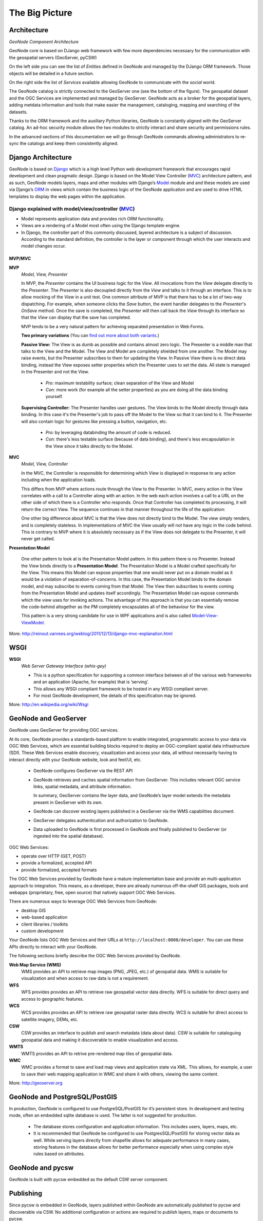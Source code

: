 .. _geonode_architecture:

The Big Picture
---------------

Architecture
^^^^^^^^^^^^

.. image:: img/geonode_component_architecture.png
   :width: 600px
   :alt: GeoNode Component Architecture
*GeoNode Component Architecture*

GeoNode core is based on DJango web framework with few more dependencies necessary for the communication with the geospatial servers (GeoServer, pyCSW)

On the left side you can see the list of *Entities* defined in GeoNode and managed by the DJango ORM framework. Those objects will be detailed in a future section.

On the right side the list of *Services* available allowing GeoNode to communicate with the *social* world.

The GeoNode catalog is strictly connected to the GeoServer one (see the bottom of the figure). The geospatial dataset and the OGC Services are implemented and managed by GeoServer.
GeoNode acts as a broker for the geospatial layers, adding metdata information and tools that make easier the management, cataloging, mapping and searching of the datasets.

Thanks to the ORM framework and the auxiliary Python libraries, GeoNode is constantly aligned with the GeoServer catalog. An ad-hoc security module allows the two modules to strictly
interact and share security and permissions rules.

In the advanced sections of this documentation we will go through GeoNode commands allowing administrators to re-sync the catalogs and keep them consistently aligned.

Django Architecture
^^^^^^^^^^^^^^^^^^^

GeoNode is based on `Django <www.djangoproject.com>`_ which is a high level Python web development framework that encourages rapid development and clean pragmatic design. 
Django is based on the Model View Controller (`MVC <http://en.wikipedia.org/wiki/Model%E2%80%93view%E2%80%93controller>`_) architecture pattern, and as such, 
GeoNode models layers, maps and other modules with Django’s `Model <https://docs.djangoproject.com/en/1.4/topics/db/models/>`_ module and and these models are used via 
Django’s `ORM <http://en.wikipedia.org/wiki/Object-relational_mapping>`_ in views which contain the business logic of the GeoNode application and are used to drive 
HTML templates to display the web pages within the application.

Django explained with model/view/controller (`MVC <http://reinout.vanrees.org/weblog/2011/12/13/django-mvc-explanation.html>`_)
...............................................................................................................................

* Model represents application data and provides rich ORM functionality.
* Views are a rendering of a Model most often using the Django template engine.
* In Django, the controller part of this commonly discussed, layered architecture is a subject of discussion. According to the standard definition, the controller is the layer or component through which the user interacts and model changes occur.

MVP/MVC
+++++++

**MVP**
    *Model, View, Presenter*

    In MVP, the *Presenter* contains the UI business logic for the *View*. All invocations from the *View* delegate directly to the *Presenter*. 
    The *Presenter* is also decoupled directly from the *View* and talks to it through an interface. 
    This is to allow mocking of the *View* in a unit test. One common attribute of MVP is that there has to be a lot of two-way dispatching. 
    For example, when someone clicks the *Save* button, the event handler delegates to the *Presenter*'s *OnSave* method. 
    Once the save is completed, the *Presenter* will then call back the *View* through its interface so that the *View* can display that the save has completed.

    MVP tends to be a very natural pattern for achieving separated presentation in Web Forms.
    
    **Two primary variations** (You can `find out more about both variants <http://www.codeplex.com/websf/Wiki/View.aspx?title=MVPDocumentation&referringTitle=bundles>`_.)
    
    **Passive View:** The View is as dumb as possible and contains almost zero logic. The Presenter is a middle man that talks to the View and the Model. The View and Model are completely shielded from one another. The Model may raise events, but the Presenter subscribes to them for updating the View. In Passive View there is no direct data binding, instead the View exposes setter properties which the Presenter uses to set the data. All state is managed in the Presenter and not the View.

        * *Pro:* maximum testability surface; clean separation of the View and Model
        * *Con:* more work (for example all the setter properties) as you are doing all the data binding yourself.
    
    **Supervising Controller:** The Presenter handles user gestures. The View binds to the Model directly through data binding. In this case it's the Presenter's job to pass off the Model to the View so that it can bind to it. The Presenter will also contain logic for gestures like pressing a button, navigation, etc.

        * *Pro:* by leveraging databinding the amount of code is reduced.
        * *Con:* there's less testable surface (because of data binding), and there's less encapsulation in the View since it talks directly to the Model.

**MVC**
    *Model, View, Controller*
    
    In the MVC, the Controller is responsible for determining which View is displayed in response to any action including when the application loads. 
    
    This differs from MVP where actions route through the View to the Presenter. 
    In MVC, every action in the View correlates with a call to a Controller along with an action. In the web each action involves a call to a URL on the other side of which there is a Controller who responds. Once that Controller has completed its processing, it will return the correct View. 
    The sequence continues in that manner throughout the life of the application:
    
    .. code-block:: python
        :linenos:
        
        Action in the View
            -> Call to Controller
            -> Controller Logic
            -> Controller returns the View.

    One other big difference about MVC is that the View does not directly bind to the Model. The view simply renders, and is completely stateless. In implementations of MVC the View usually will not have any logic in the code behind. This is contrary to MVP where it is absolutely necessary as if the View does not delegate to the Presenter, it will never get called.

**Presentation Model**

    One other pattern to look at is the Presentation Model pattern. In this pattern there is no Presenter. Instead the View binds directly to a **Presentation Model**. 
    The Presentation Model is a Model crafted specifically for the View. This means this Model can expose properties that one would never put on a domain model as it would be a violation of separation-of-concerns. 
    In this case, the Presentation Model binds to the domain model, and may subscribe to events coming from that Model. 
    The View then subscribes to events coming from the Presentation Model and updates itself accordingly. 
    The Presentation Model can expose commands which the view uses for invoking actions. 
    The advantage of this approach is that you can essentially remove the code-behind altogether as the PM completely encapsulates all of the behaviour for the view. 
    
    This pattern is a very strong candidate for use in WPF applications and is also called `Model-View-ViewModel <http://msdn.microsoft.com/en-us/magazine/dd419663.aspx>`_.

More: `http://reinout.vanrees.org/weblog/2011/12/13/django-mvc-explanation.html <http://reinout.vanrees.org/weblog/2011/12/13/django-mvc-explanation.html>`_

WSGI
^^^^

**WSGI**
    *Web Server Gateway Interface (whis-gey)*

    * This is a python specification for supporting a common interface between all of the various web frameworks and an application (Apache, for example) that is ‘serving’.
    * This allows any WSGI compliant framework to be hosted in any WSGI compliant server.
    * For most GeoNode development, the details of this specification may be ignored.
    
More: `http://en.wikipedia.org/wiki/Wsgi <http://en.wikipedia.org/wiki/Wsgi>`_

GeoNode and GeoServer
^^^^^^^^^^^^^^^^^^^^^

GeoNode uses GeoServer for providing OGC services.

At its core, GeoNode provides a standards-based platform to enable integrated, programmatic access to your data via OGC Web Services, which are essential building blocks required to deploy an OGC-compliant spatial data infrastructure (SDI).  These Web Services enable discovery, visualization and access your data, all without necessarily having to interact directly with your GeoNode website, look and feel/UI, etc.

    * GeoNode configures GeoServer via the REST API
    * GeoNode retrieves and caches spatial information from GeoServer. This includes relevant OGC service links, spatial metadata, and attribute information.
    
      In summary, GeoServer contains the layer data, and GeoNode’s layer model extends the metadata present in GeoServer with its own.
    * GeoNode can discover existing layers published in a GeoServer via the WMS capabilities document.
    * GeoServer delegates authentication and authorization to GeoNode.
    * Data uploaded to GeoNode is first processed in GeoNode and finally published to GeoServer (or ingested into the spatial database).

OGC Web Services:

- operate over HTTP (GET, POST)
- provide a formalized, accepted API
- provide formalized, accepted formats

The OGC Web Services provided by GeoNode have a mature implementation base and provide an multi-application approach to integration.  This means, as a developer, there are already numerous off-the-shelf GIS packages, tools and webapps (proprietary, free, open source) that natively support OGC Web Services.

There are numerous ways to leverage OGC Web Services from GeoNode:

- desktop GIS
- web-based application
- client libraries / toolkits
- custom development

Your GeoNode lists OGC Web Services and their URLs at ``http://localhost:8000/developer``.  You can use these APIs directly to interact with your GeoNode.

The following sections briefly describe the OGC Web Services provided by GeoNode.

**Web Map Service (WMS)**
    WMS provides an API to retrieve map images (PNG, JPEG, etc.) of geospatial data.  WMS is suitable for visualization and when access to raw data is not a requirement.

**WFS**
    WFS provides provides an API to retrieve raw geospatial vector data directly.  WFS is suitable for direct query and access to geographic features.

**WCS**
    WCS provides provides an API to retrieve raw geospatial raster data directly.  WCS is suitable for direct access to satellite imagery, DEMs, etc.

**CSW**
    CSW provides an interface to publish and search metadata (data about data).  CSW is suitable for cataloguing geospatial data and making it discoverable to enable visualization and access.

**WMTS**
    WMTS provides an API to retrive pre-rendered map tiles of geospatial data.

**WMC**
    WMC provides a format to save and load map views and application state via XML.  This allows, for example, a user to save their web mapping application in WMC and share it with others, viewing the same content.

More: `http://geoserver.org <http://geoserver.org>`_

GeoNode and PostgreSQL/PostGIS
^^^^^^^^^^^^^^^^^^^^^^^^^^^^^^

In production, GeoNode is configured to use PostgreSQL/PostGIS for it’s persistent store. In development and testing mode, often an embedded sqlite database is used. The latter is not suggested for production.

    * The database stores configuration and application information. This includes users, layers, maps, etc.
    * It is recommended that GeoNode be configured to use PostgresSQL/PostGIS for storing vector data as well. While serving layers directly from shapefile allows for adequate performance in many cases, storing features in the database allows for better performance especially when using complex style rules based on attributes.

GeoNode and pycsw
^^^^^^^^^^^^^^^^^

GeoNode is built with pycsw embedded as the default CSW server component.

Publishing
^^^^^^^^^^

Since pycsw is embedded in GeoNode, layers published within GeoNode are automatically published to pycsw and discoverable via CSW. No additional configuration or actions are required to publish layers, maps or documents to pycsw.

Discovery
^^^^^^^^^

GeoNode’s CSW endpoint is deployed available at ``http://localhost:8000/catalogue/csw`` and is available for clients to use for standards-based discovery. See http://docs.pycsw.org/en/latest/tools.html for a list of CSW clients and tools.

Javascript in GeoNode
^^^^^^^^^^^^^^^^^^^^^

    GeoNode provides a number of facilities for interactivity in the web browser built on top of several high-quality JavaScript frameworks:

    * `Bootstrap <http://getbootstrap.com/>`_ for GeoNode's front-end user interface and common user interaction.
    * `Bower <http://bower.io/>`_ for GeoNode's front-end package management.
    * `ExtJS <http://extjs.com/>`_ for component-based UI construction and data access
    * `OpenLayers <http://openlayers.org/>`_ for interactive mapping and other geospatial operations
    * `GeoExt <http://geoext.org/>`_ for integrating ExtJS with OpenLayers
    * `Grunt <http://gruntjs.com/>`_ for front-end task automation.
    * `GXP <http://projects.opengeo.org/gxp>`_ for providing some higher-level application building facilities on top of GeoExt, as well
      as improving integration with GeoServer.
    * `jQuery <http://jquery.com>`_ to abstract javascript manipulation, event handling, animation and Ajax.

    GeoNode uses application-specific modules to handle pages and services that are unique to GeoNode.  This framework includes:

    * A `GeoNode mixin <https://github.com/GeoNode/geonode/blob/master/geonode/static/geonode/js/extjs/GeoNode-mixin.js>`_  class
      that provides GeoExplorer with the methods needed to properly function in GeoNode.  The class
      is responsible for checking permissions, retrieving and submitting the `CSRF token <https://docs.djangoproject.com/en/dev/ref/contrib/csrf/>`_,
      and user authentication.

    * A `search module <https://github.com/GeoNode/geonode/tree/master/geonode/static/geonode/js/search>`_ responsible for the GeoNode's site-wide search functionality.
    * An `upload and status module <https://github.com/GeoNode/geonode/tree/master/geonode/static/geonode/js/upload>`_ to support file uploads.
    * `Template files <https://github.com/GeoNode/geonode/tree/master/geonode/static/geonode/js/templates>`_ for generating commonly used html sections.
    * A `front-end testing module <https://github.com/GeoNode/geonode/tree/master/geonode/static/geonode/js/tests>`_ to test GeoNode javascript.

    The following concepts are particularly important for developing on top of the
    GeoNode's JavaScript framework.

    * Components - Ext components handle most interactive functionality in
      "regular" web pages.  For example, the scrollable/sortable/filterable table
      on the default Search page is a Grid component.  While GeoNode does use some
      custom components, familiarity with the idea of Components used by ExtJS is
      applicable in GeoNode development.

    * Viewers - Viewers display interactive maps in web pages, optionally decorated
      with Ext controls for toolbars, layer selection, etc.  Viewers in GeoNode use
      the GeoExplorer base class, which builds on top of GXP's Viewer to provide
      some common functionality such as respecting site-wide settings for
      background layers. Viewers can be used as components embedded in pages, or
      they can be full-page JavaScript applications.

    * Controls - Controls are tools for use in OpenLayers maps (such as a freehand
      control for drawing new geometries onto a map, or an identify control for
      getting information about individual features on a map.)  GeoExt provides
      tools for using these controls as ExtJS "Actions" - operations that can be
      invoked as buttons or menu options or associated with other events.